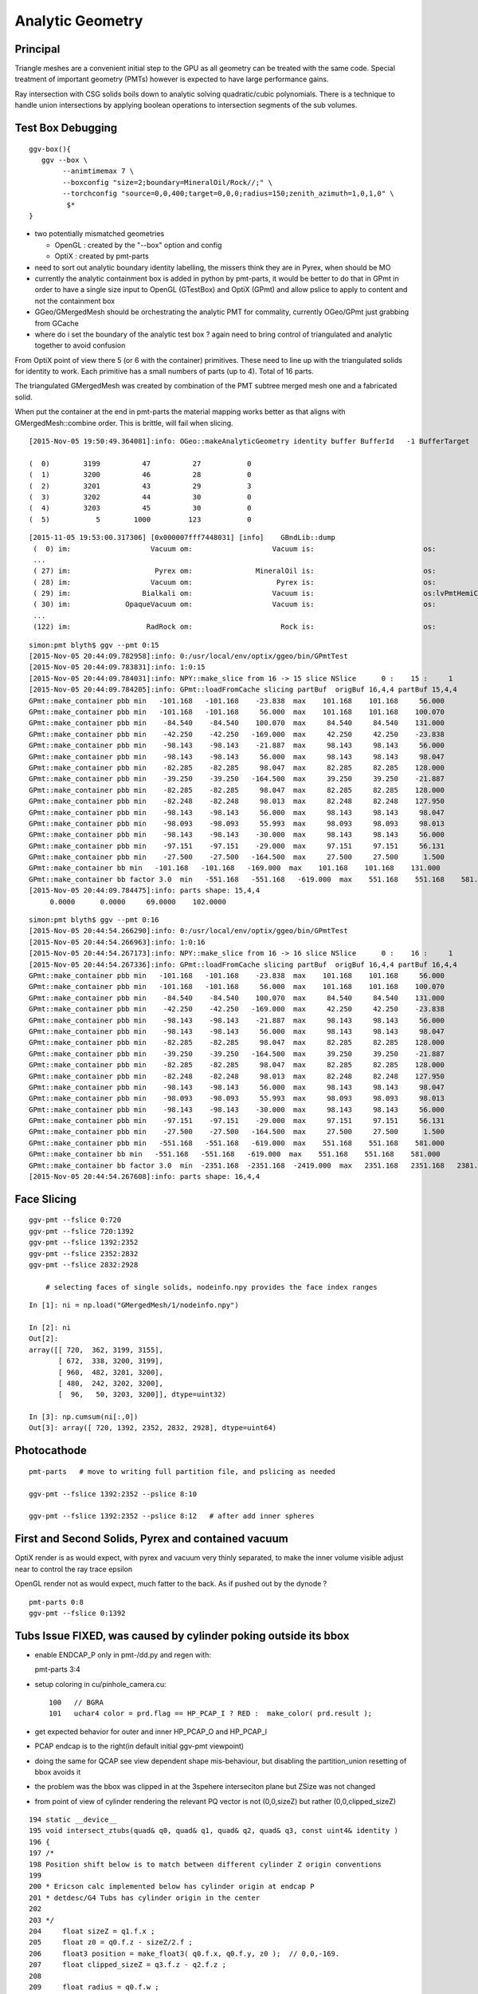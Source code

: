 Analytic Geometry
===================


Principal
----------

Triangle meshes are a convenient initial step to the GPU 
as all geometry can be treated with the same code.
Special treatment of important geometry (PMTs) however
is expected to have large performance gains.

Ray intersection with CSG solids boils down to 
analytic solving quadratic/cubic polynomials. There is 
a technique to handle union intersections by applying boolean operations
to intersection segments of the sub volumes. 


Test Box Debugging
--------------------

::

    ggv-box(){
       ggv --box \
            --animtimemax 7 \
            --boxconfig "size=2;boundary=MineralOil/Rock//;" \
            --torchconfig "source=0,0,400;target=0,0,0;radius=150;zenith_azimuth=1,0,1,0" \
             $*   
    }



* two potentially mismatched geometries

  * OpenGL : created by the "--box" option and config 
  * OptiX  : created by pmt-parts 

* need to sort out analytic boundary identity labelling, the missers
  think they are in Pyrex, when should be MO

* currently the analytic containment box is added in python by pmt-parts, 
  it would be better to do that in GPmt in order to 
  have a single size input to OpenGL (GTestBox) and OptiX (GPmt)
  and allow pslice to apply to content and not the containment box

* GGeo/GMergedMesh should be orchestrating the analytic PMT for commality, 
  currently OGeo/GPmt just grabbing from GCache

* where do i set the boundary of the analytic test box ?
  again need to bring control of triangulated and analytic together 
  to avoid confusion


From OptiX point of view there 5 (or 6 with the container) primitives.
These need to line up with the triangulated solids for identity to work.
Each primitive has a small numbers of parts (up to 4).
Total of 16 parts.


The triangulated GMergedMesh was created by combination of the PMT 
subtree merged mesh one and a fabricated solid.

When put the container at the end in pmt-parts the material mapping 
works better as that aligns with GMergedMesh::combine order.
This is brittle, will fail when slicing.

::

    [2015-Nov-05 19:50:49.364081]:info: OGeo::makeAnalyticGeometry identity buffer BufferId   -1 BufferTarget    0 NumBytes      96 ItemSize      16 NumElements       4 NumItems       6 NumElementsTotal      24

    (  0)        3199          47          27           0 
    (  1)        3200          46          28           0 
    (  2)        3201          43          29           3 
    (  3)        3202          44          30           0 
    (  4)        3203          45          30           0 
    (  5)           5        1000         123           0 



::

    [2015-11-05 19:53:00.317306] [0x000007fff7448031] [info]    GBndLib::dump
     (  0) im:                   Vacuum om:                   Vacuum is:                          os:                         
     ...
     ( 27) im:                    Pyrex om:               MineralOil is:                          os:                         
     ( 28) im:                   Vacuum om:                    Pyrex is:                          os:                         
     ( 29) im:                 Bialkali om:                   Vacuum is:                          os:lvPmtHemiCathodeSensorSurface
     ( 30) im:             OpaqueVacuum om:                   Vacuum is:                          os:                         
     ...
     (122) im:                  RadRock om:                     Rock is:                          os:                         



::

    simon:pmt blyth$ ggv --pmt 0:15
    [2015-Nov-05 20:44:09.782958]:info: 0:/usr/local/env/optix/ggeo/bin/GPmtTest
    [2015-Nov-05 20:44:09.783831]:info: 1:0:15
    [2015-Nov-05 20:44:09.784031]:info: NPY::make_slice from 16 -> 15 slice NSlice      0 :    15 :     1 
    [2015-Nov-05 20:44:09.784205]:info: GPmt::loadFromCache slicing partBuf  origBuf 16,4,4 partBuf 15,4,4
    GPmt::make_container pbb min   -101.168   -101.168    -23.838  max    101.168    101.168     56.000 
    GPmt::make_container pbb min   -101.168   -101.168     56.000  max    101.168    101.168    100.070 
    GPmt::make_container pbb min    -84.540    -84.540    100.070  max     84.540     84.540    131.000 
    GPmt::make_container pbb min    -42.250    -42.250   -169.000  max     42.250     42.250    -23.838 
    GPmt::make_container pbb min    -98.143    -98.143    -21.887  max     98.143     98.143     56.000 
    GPmt::make_container pbb min    -98.143    -98.143     56.000  max     98.143     98.143     98.047 
    GPmt::make_container pbb min    -82.285    -82.285     98.047  max     82.285     82.285    128.000 
    GPmt::make_container pbb min    -39.250    -39.250   -164.500  max     39.250     39.250    -21.887 
    GPmt::make_container pbb min    -82.285    -82.285     98.047  max     82.285     82.285    128.000 
    GPmt::make_container pbb min    -82.248    -82.248     98.013  max     82.248     82.248    127.950 
    GPmt::make_container pbb min    -98.143    -98.143     56.000  max     98.143     98.143     98.047 
    GPmt::make_container pbb min    -98.093    -98.093     55.993  max     98.093     98.093     98.013 
    GPmt::make_container pbb min    -98.143    -98.143    -30.000  max     98.143     98.143     56.000 
    GPmt::make_container pbb min    -97.151    -97.151    -29.000  max     97.151     97.151     56.131 
    GPmt::make_container pbb min    -27.500    -27.500   -164.500  max     27.500     27.500      1.500 
    GPmt::make_container bb min   -101.168   -101.168   -169.000  max    101.168    101.168    131.000 
    GPmt::make_container bb factor 3.0  min   -551.168   -551.168   -619.000  max    551.168    551.168    581.000 
    [2015-Nov-05 20:44:09.784475]:info: parts shape: 15,4,4
         0.0000      0.0000     69.0000    102.0000 

::

    simon:pmt blyth$ ggv --pmt 0:16
    [2015-Nov-05 20:44:54.266290]:info: 0:/usr/local/env/optix/ggeo/bin/GPmtTest
    [2015-Nov-05 20:44:54.266963]:info: 1:0:16
    [2015-Nov-05 20:44:54.267173]:info: NPY::make_slice from 16 -> 16 slice NSlice      0 :    16 :     1 
    [2015-Nov-05 20:44:54.267336]:info: GPmt::loadFromCache slicing partBuf  origBuf 16,4,4 partBuf 16,4,4
    GPmt::make_container pbb min   -101.168   -101.168    -23.838  max    101.168    101.168     56.000 
    GPmt::make_container pbb min   -101.168   -101.168     56.000  max    101.168    101.168    100.070 
    GPmt::make_container pbb min    -84.540    -84.540    100.070  max     84.540     84.540    131.000 
    GPmt::make_container pbb min    -42.250    -42.250   -169.000  max     42.250     42.250    -23.838 
    GPmt::make_container pbb min    -98.143    -98.143    -21.887  max     98.143     98.143     56.000 
    GPmt::make_container pbb min    -98.143    -98.143     56.000  max     98.143     98.143     98.047 
    GPmt::make_container pbb min    -82.285    -82.285     98.047  max     82.285     82.285    128.000 
    GPmt::make_container pbb min    -39.250    -39.250   -164.500  max     39.250     39.250    -21.887 
    GPmt::make_container pbb min    -82.285    -82.285     98.047  max     82.285     82.285    128.000 
    GPmt::make_container pbb min    -82.248    -82.248     98.013  max     82.248     82.248    127.950 
    GPmt::make_container pbb min    -98.143    -98.143     56.000  max     98.143     98.143     98.047 
    GPmt::make_container pbb min    -98.093    -98.093     55.993  max     98.093     98.093     98.013 
    GPmt::make_container pbb min    -98.143    -98.143    -30.000  max     98.143     98.143     56.000 
    GPmt::make_container pbb min    -97.151    -97.151    -29.000  max     97.151     97.151     56.131 
    GPmt::make_container pbb min    -27.500    -27.500   -164.500  max     27.500     27.500      1.500 
    GPmt::make_container pbb min   -551.168   -551.168   -619.000  max    551.168    551.168    581.000 
    GPmt::make_container bb min   -551.168   -551.168   -619.000  max    551.168    551.168    581.000 
    GPmt::make_container bb factor 3.0  min  -2351.168  -2351.168  -2419.000  max   2351.168   2351.168   2381.000 
    [2015-Nov-05 20:44:54.267608]:info: parts shape: 16,4,4








Face Slicing
-------------

::

   ggv-pmt --fslice 0:720
   ggv-pmt --fslice 720:1392
   ggv-pmt --fslice 1392:2352
   ggv-pmt --fslice 2352:2832
   ggv-pmt --fslice 2832:2928

       # selecting faces of single solids, nodeinfo.npy provides the face index ranges 

::

    In [1]: ni = np.load("GMergedMesh/1/nodeinfo.npy")

    In [2]: ni
    Out[2]: 
    array([[ 720,  362, 3199, 3155],
           [ 672,  338, 3200, 3199],
           [ 960,  482, 3201, 3200],
           [ 480,  242, 3202, 3200],
           [  96,   50, 3203, 3200]], dtype=uint32)

    In [3]: np.cumsum(ni[:,0])
    Out[3]: array([ 720, 1392, 2352, 2832, 2928], dtype=uint64)


Photocathode
-------------

::

    pmt-parts   # move to writing full partition file, and pslicing as needed

    ggv-pmt --fslice 1392:2352 --pslice 8:10

    ggv-pmt --fslice 1392:2352 --pslice 8:12   # after add inner spheres


First and Second Solids, Pyrex and contained vacuum
-------------------------------------------------------

OptiX render is as would expect, with pyrex and vacuum very thinly separated, 
to make the inner volume visible adjust near to control the ray trace epsilon

OpenGL render not as would expect, much fatter to the back. 
As if pushed out by the dynode ?

::

   pmt-parts 0:8 
   ggv-pmt --fslice 0:1392



Tubs Issue FIXED, was caused by cylinder poking outside its bbox
-------------------------------------------------------------------

* enable ENDCAP_P only in pmt-/dd.py and regen with::

  pmt-parts 3:4

* setup coloring in cu/pinhole_camera.cu::

   100   // BGRA
   101   uchar4 color = prd.flag == HP_PCAP_I ? RED :  make_color( prd.result );


* get expected behavior for outer and inner HP_PCAP_O and HP_PCAP_I

* PCAP endcap is to the right(in default initial ggv-pmt viewpoint) 

* doing the same for QCAP see view dependent shape mis-behaviour, but disabling the 
  partition_union resetting of bbox avoids it

* the problem was the bbox was clipped in at the 3spehere interseciton plane 
  but ZSize was not changed

* from point of view of cylinder rendering the relevant PQ vector is not (0,0,sizeZ)
  but rather (0,0,clipped_sizeZ)

::

    194 static __device__
    195 void intersect_ztubs(quad& q0, quad& q1, quad& q2, quad& q3, const uint4& identity )
    196 {
    197 /* 
    198 Position shift below is to match between different cylinder Z origin conventions
    199 
    200 * Ericson calc implemented below has cylinder origin at endcap P  
    201 * detdesc/G4 Tubs has cylinder origin in the center 
    202 
    203 */
    204     float sizeZ = q1.f.x ;
    205     float z0 = q0.f.z - sizeZ/2.f ;
    206     float3 position = make_float3( q0.f.x, q0.f.y, z0 );  // 0,0,-169.
    207     float clipped_sizeZ = q3.f.z - q2.f.z ;
    208 
    209     float radius = q0.f.w ;
    210     int flags = q1.i.w ;  
    211     
    212     bool PCAP = flags & ENDCAP_P ;
    213     bool QCAP = flags & ENDCAP_Q ;
    214     
    215     //rtPrintf("intersect_ztubs position %10.4f %10.4f %10.4f \n", position.x, position.y, position.z );
    216     //rtPrintf("intersect_ztubs flags %d PCAP %d QCAP %d \n", flags, PCAP, QCAP);
    217     
    218     float3 m = ray.origin - position ;
    219     float3 n = ray.direction ; 
    220     float3 d = make_float3(0.f, 0.f, clipped_sizeZ );
    221     
    222     float rr = radius*radius ;
    223     float3 dnorm = normalize(d);
    224     





   


Just Tubs
----------

Some funny straight lines as rotate around::

   pmt-parts 3:4   # just tubs

   ggv-pmt 

Either a bug or maybe optical illusion due to:

* perspective projection 
* no depth/inside/outside queues 

Perhaps Z cut happening in wrong frame ? 

TODO:

* get orthographic projection working for OptiX raygen 
* matplotlib projection plot of points of the mesh 

::




    In [4]: v = np.load("GMergedMesh/1/vertices.npy")

    In [5]: v
    Out[5]: 
    array([[   0.   ,    0.   ,  131.   ],
           [  33.905,    0.   ,  126.536],
           [  32.75 ,    8.775,  126.536],
           ..., 
           [  26.563,   -7.118,    1.5  ],
           [   0.   ,    0.   ,    1.5  ],
           [   0.   ,    0.   , -164.5  ]], dtype=float32)

    In [6]: v.shape
    Out[6]: (1474, 3)

    In [7]: ni[:,1].sum()  ## sum of vertices, it matches as these are fixed meshes with no dupes
    Out[7]: 1474


    In [10]: i = np.load("GMergedMesh/1/indices.npy").reshape(-1,3)

    In [11]: i.shape
    Out[11]: (2928, 3)

    In [15]: np.unique(i[:720]).min()
    Out[15]: 0

    In [16]: np.unique(i[:720]).max()
    Out[16]: 361

    n [12]: ni[:,0].sum()
    Out[12]: 2928

    In [19]: np.unique(i[:720]).size    # hmm no need for doing indices look up into the vertices, its all contiguous
    Out[19]: 362



Just Tracing a single instance
--------------------------------

Using OTracerTest with the below is much faster than with 
full context (including all those propagate buffers) and full geometry::

   pmt-parts 0:4   # 3sphere + tubs


   ggv --tracer --restrictmesh 1 --analyticmesh 1 --islice 0 --target 3199

   ggv-pmt    # abbreviation for above

   ggv-allpmt --stack $((1024 + 512))      # stack can be reduced a bit with just the tracer


   ggv --tracer --restrictmesh 1 --analyticmesh 1 
    
   ggv-allpmt 



Plumbing check
----------------

::

    ggv --restrictmesh 1 --analyticmesh 1 --torchconfig "radius=300;frame=3199;source=0,0,1000;target=0,0,0"


How to OptiX intersect with CSG solid ?
-----------------------------------------
::

    simon:OptiX_380_sdk blyth$ find . -name '*.cu'  -exec grep -l intersect {} \;
    ./ambocc/parallelogram.cu
    ./ambocc/sphere.cu
    ./buffersOfBuffers/parallelogram.cu
    ./buffersOfBuffers/sphere_texcoord.cu
    ./cook/clearcoat.cu
    ./cook/dof_camera.cu
    ./cook/parallelogram.cu
    ./cook/sphere.cu
    ./cook/sphere_texcoord.cu
    ./cuda/triangle_mesh.cu
    ./cuda/triangle_mesh_small.cu
    ./device_exceptions/device_exceptions.cu
    ./displacement/geometry_programs.cu
    ./glass/glass.cu
    ./glass/triangle_mesh_iterative.cu
    ./heightfield/heightfield.cu
    ./hybridShadows/triangle_mesh_fat.cu
    ./isgReflections/parallelogram.cu
    ./isgReflections/triangle_mesh_fat.cu
    ./isgShadows/triangle_mesh_fat.cu
    ./julia/block_floor.cu
    ./julia/julia.cu
    ...

    simon:OptiX_380_sdk blyth$ find . -type f -exec grep -l union {} \;
    ./julia/block_floor.cu
    ./julia/distance_field.h


Julia sample has lots of non-trivial intersection examples


julia/block_floor.cu::

    538 RT_PROGRAM void intersect(int primIdx)
    539 {
    540   object_factory<false>::Object obj;
    541   object_factory<false>::make_object(obj, ray.direction);
    542 
    543   // first check for intersection between the ray and aabb
    544   optix::Ray tmp_ray = ray;
    545   if(intersect_aabb(tmp_ray, obj)) {
    546     float epsilon = 1.25e-3f;
    547     float max_epsilon = 2.5e-2f;
    548 
    549     float3 hit_point;
    550     float t = adaptive_sphere_trace<1000>(tmp_ray, make_distance_to_primitive(obj), hit_point, epsilon, max_epsilon);
    551     if(t < tmp_ray.tmax)
    552     {
    553       if(rtPotentialIntersection(t))

 
julia/distance_field.h::

    216 // The union of two primitives
    217 template<typename Primitive1, typename Primitive2>
    218   class PrimitiveUnion
    219 {
    220   public:
    221     // null constructor creates an undefined DistanceUnion
    222     HD_DECL
    223     PrimitiveUnion(void){}
    224 
    225     HD_DECL
    226     PrimitiveUnion(Primitive1 p1, Primitive2 p2):m_prim1(p1),m_prim2(p2){}
    227 
    228     HD_DECL
    229     float distance(const float3 &x) const
    230     {
    231       return fminf(m_prim1.distance(x), m_prim2.distance(x));
    232     }
    ...
      


shadeTree/parallelogram.cu::

     37 RT_PROGRAM void intersect(int primIdx)
     38 {
     39   float3 n = make_float3( plane );
     40   float dt = dot(ray.direction, n );
     41   float t = (plane.w - dot(n, ray.origin))/dt;
     42   if( t > ray.tmin && t < ray.tmax ) {
     43     float3 p = ray.origin + ray.direction * t;
     44     float3 vi = p - anchor;
     45     float a1 = dot(v1, vi);
     46     if(a1 >= 0 && a1 <= 1){
     47       float a2 = dot(v2, vi);
     48       if(a2 >= 0 && a2 <= 1){
     49         if( rtPotentialIntersection( t ) ) {
     50           geometric_normal = n;
     51           shading_normal = n;
     52           uv = make_float2(a1, a2);
     53           rtReportIntersection( 0 );
     54         }
     55       }
     56     }
     57   }
     58 }


tutorial.cpp::

    238 float4 make_plane( float3 n, float3 p )
    239 {
    240   n = normalize(n);
    241   float d = -dot(n, p);
    242   return make_float4( n, d );
    243 }


tutorial10.cu::

    313 //
    314 // Intersection program for programmable convex hull primitive
    ///
    ///     https://en.wikipedia.org/wiki/Line–plane_intersection
    ///     http://geomalgorithms.com/index.html
    ///
    315 //
    316 rtBuffer<float4> planes;
    317 RT_PROGRAM void chull_intersect(int primIdx)
    318 {
    319   int n = planes.size();
    320   float t0 = -FLT_MAX;
    321   float t1 = FLT_MAX;
    322   float3 t0_normal = make_float3(0);
    323   float3 t1_normal = make_float3(0);
    324   for(int i = 0; i < n && t0 < t1; ++i ) {
    325     float4 plane = planes[i];
    326     float3 n = make_float3(plane);
    327     float  d = plane.w;
    328 
    329     float denom = dot(n, ray.direction);
    330     float t = -(d + dot(n, ray.origin))/denom;
    ///
    ///  Plane eqn, p0 is point in plane, n is normal 
    ///     (p - p0).n = 0
    ///
    ///  Line 
    ///      p = ray.origin + t * ray.direction
    ///
    ///  Intersect
    ///
    ///    (ray.origin + t * ray.direction - p0 ).n = 0 
    ///
    ///     dot(n, ray.origin) + t * dot(n, ray.direction) - dot(p0, n) = 0  
    ///                
    ///                  dot(p0,n) - dot(n, ray.origin)
    ///            t =  --------------------------------           
    ///                     dot(n, ray.direction)
    ///
    ///

    331     if( denom < 0){
    332       // enter
    333       if(t > t0){
    334         t0 = t;
    335         t0_normal = n;
    336       }
    337     } else {
    338       //exit
    339       if(t < t1){
    340         t1 = t;
    341         t1_normal = n;
    342       }
    343     }
    344   }
    345 
    346   if(t0 > t1)
    347     return;
    348 
    349   if(rtPotentialIntersection( t0 )){
    350     shading_normal = geometric_normal = t0_normal;
    351     rtReportIntersection(0);
    352   } else if(rtPotentialIntersection( t1 )){
    353     shading_normal = geometric_normal = t1_normal;
    354     rtReportIntersection(0);
    355   }
    356 }







How to proceed ?
------------------

* on revisiting G4DAE include GDML G4 CSG model description together
  with the triangulated COLLADA 


detdesc PMT is involved
------------------------

Complicated assemblies of CSG solids. Implementing analytic is non-trivial.

G5:/home/blyth/local/env/dyb/NuWa-trunk/dybgaudi/Detector/XmlDetDesc/DDDB/PMT/geometry.xml::

     08   <catalog name="PMT">
     09 
     10     <logvolref href="hemi-pmt.xml#lvPmtHemiFrame"/>
     11     <logvolref href="hemi-pmt.xml#lvPmtHemi"/>
     12     <logvolref href="hemi-pmt.xml#lvPmtHemiwPmtHolder"/>
     13     <logvolref href="hemi-pmt.xml#lvAdPmtCollar"/>
     14     <logvolref href="hemi-pmt.xml#lvPmtHemiCathode"/>
     15     <logvolref href="hemi-pmt.xml#lvPmtHemiVacuum"/>
     16     <logvolref href="hemi-pmt.xml#lvPmtHemiBottom"/>
     ..

dybgaudi/Detector/XmlDetDesc/DDDB/PMT/hemi-pmt.xml::

     37   <!-- The PMT glass -->
     38   <logvol name="lvPmtHemi" material="Pyrex">
     39     <union name="pmt-hemi">
     40       <intersection name="pmt-hemi-glass-bulb">
     41           <sphere name="pmt-hemi-face-glass"
     42                 outerRadius="PmtHemiFaceROC"/>
     43 
     44           <sphere name="pmt-hemi-top-glass"
     45                outerRadius="PmtHemiBellyROC"/>
     46           <posXYZ z="PmtHemiFaceOff-PmtHemiBellyOff"/>
     47 
     48           <sphere name="pmt-hemi-bot-glass"
     49                 outerRadius="PmtHemiBellyROC"/>
     50           <posXYZ z="PmtHemiFaceOff+PmtHemiBellyOff"/>
     51 
     52       </intersection>
     53       <tubs name="pmt-hemi-base"
     54         sizeZ="PmtHemiGlassBaseLength"
     55         outerRadius="PmtHemiGlassBaseRadius"/>
     56       <posXYZ z="-0.5*PmtHemiGlassBaseLength"/>
     57     </union>
     58 
     59     <physvol name="pvPmtHemiVacuum"
     60          logvol="/dd/Geometry/PMT/lvPmtHemiVacuum"/>
     61 
     62   </logvol>


::

    118   <!-- The Photo Cathode -->
    119   <!-- use if limit photocathode to a face on diameter gt 167mm. -->
    120   <logvol name="lvPmtHemiCathode" material="Bialkali" sensdet="DsPmtSensDet">
    121     <union name="pmt-hemi-cathode">
    122       <sphere name="pmt-hemi-cathode-face"
    123           outerRadius="PmtHemiFaceROCvac"
    124           innerRadius="PmtHemiFaceROCvac-PmtHemiCathodeThickness"
    125           deltaThetaAngle="PmtHemiFaceCathodeAngle"/>
    126       <sphere name="pmt-hemi-cathode-belly"
    127           outerRadius="PmtHemiBellyROCvac"
    128           innerRadius="PmtHemiBellyROCvac-PmtHemiCathodeThickness"
    129           startThetaAngle="PmtHemiBellyCathodeAngleStart"
    130           deltaThetaAngle="PmtHemiBellyCathodeAngleDelta"/>
    131       <posXYZ z="PmtHemiFaceOff-PmtHemiBellyOff"/>
    132     </union>
    133   </logvol>










